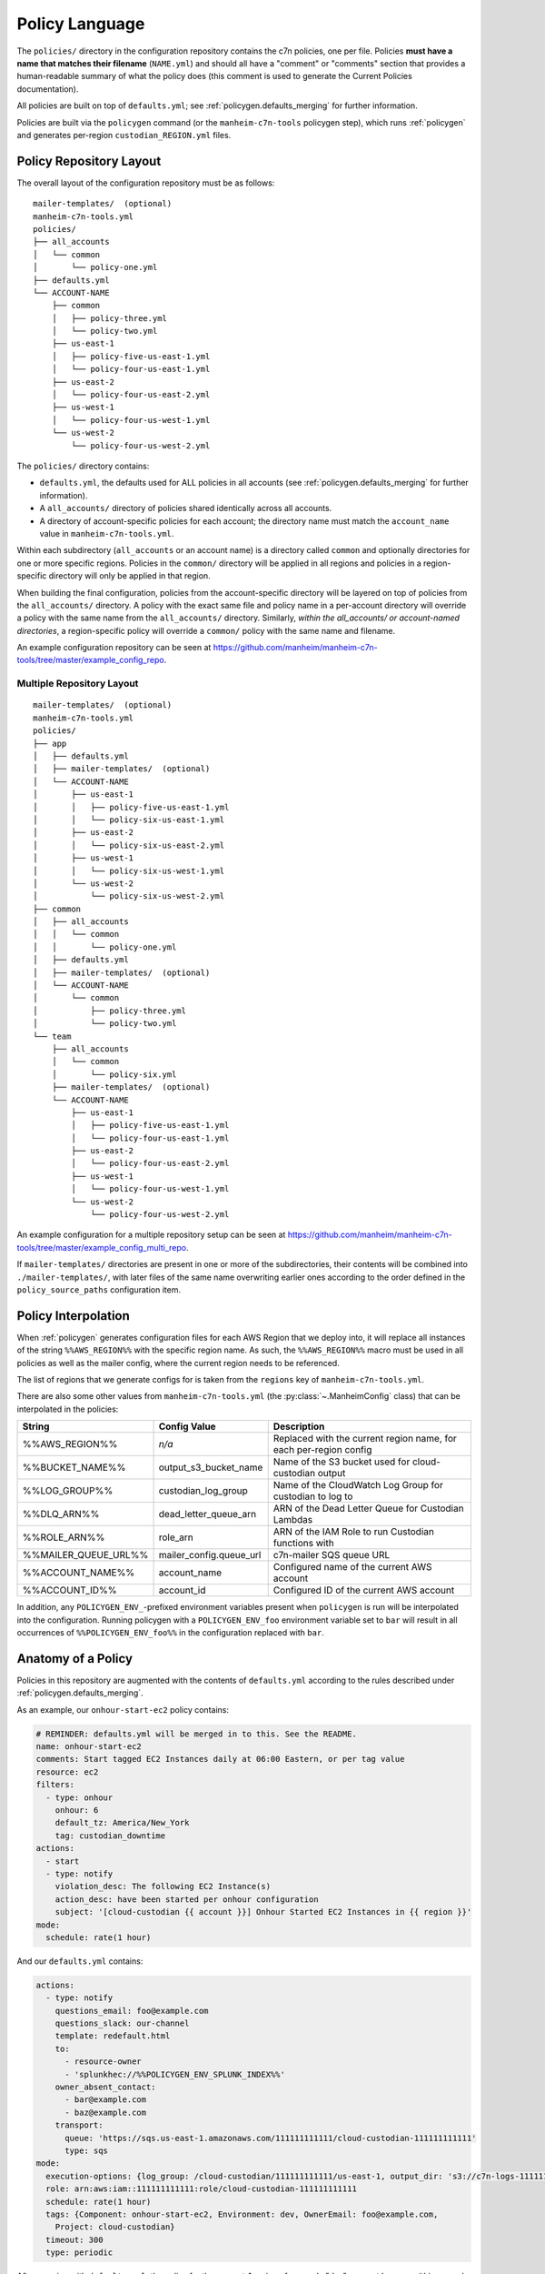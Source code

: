 .. _`policies`:

===============
Policy Language
===============

.. _`policies.ours`:

The ``policies/`` directory in the configuration repository contains the c7n policies, one per file. Policies **must have a name that matches their filename** (``NAME.yml``) and should all have a "comment" or "comments" section that provides a human-readable summary of what the policy does (this comment is used to generate the Current Policies documentation).

All policies are built on top of ``defaults.yml``; see :ref:`policygen.defaults_merging` for further information.

Policies are built via the ``policygen`` command (or the ``manheim-c7n-tools`` policygen step), which runs :ref:`policygen` and generates per-region ``custodian_REGION.yml`` files.

.. _`policies.repo_layout`:

Policy Repository Layout
========================

The overall layout of the configuration repository must be as follows:

::

    mailer-templates/  (optional)
    manheim-c7n-tools.yml
    policies/
    ├── all_accounts
    │   └── common
    │       └── policy-one.yml
    ├── defaults.yml
    └── ACCOUNT-NAME
        ├── common
        │   ├── policy-three.yml
        │   └── policy-two.yml
        ├── us-east-1
        │   ├── policy-five-us-east-1.yml
        │   └── policy-four-us-east-1.yml
        ├── us-east-2
        │   └── policy-four-us-east-2.yml
        ├── us-west-1
        │   └── policy-four-us-west-1.yml
        └── us-west-2
            └── policy-four-us-west-2.yml

The ``policies/`` directory contains:

* ``defaults.yml``, the defaults used for ALL policies in all accounts (see :ref:`policygen.defaults_merging` for further information).
* A ``all_accounts/`` directory of policies shared identically across all accounts.
* A directory of account-specific policies for each account; the directory name must match the ``account_name`` value in ``manheim-c7n-tools.yml``.

Within each subdirectory (``all_accounts`` or an account name) is a directory called ``common`` and optionally directories for one or more specific regions. Policies in the ``common/`` directory will be applied in all regions and policies in a region-specific directory will only be applied in that region.

When building the final configuration, policies from the account-specific directory will be layered on top of policies from the ``all_accounts/`` directory. A policy with the exact same file and policy name in a per-account directory will override a policy with the same name from the ``all_accounts/`` directory. Similarly, *within the all_accounts/ or account-named directories*, a region-specific policy will override a ``common/`` policy with the same name and filename.

An example configuration repository can be seen at `https://github.com/manheim/manheim-c7n-tools/tree/master/example_config_repo <https://github.com/manheim/manheim-c7n-tools/tree/master/example_config_repo>`_.

.. _`policies.repo_layout_multi`:

Multiple Repository Layout
--------------------------

::

    mailer-templates/  (optional)
    manheim-c7n-tools.yml
    policies/
    ├── app
    │   ├── defaults.yml
    │   ├── mailer-templates/  (optional)
    │   └── ACCOUNT-NAME
    │       ├── us-east-1
    │       │   ├── policy-five-us-east-1.yml
    │       │   └── policy-six-us-east-1.yml
    │       ├── us-east-2
    │       │   └── policy-six-us-east-2.yml
    │       ├── us-west-1
    │       │   └── policy-six-us-west-1.yml
    │       └── us-west-2
    │           └── policy-six-us-west-2.yml
    ├── common
    │   ├── all_accounts
    │   │   └── common
    │   │       └── policy-one.yml
    │   ├── defaults.yml
    │   ├── mailer-templates/  (optional)
    │   └── ACCOUNT-NAME
    │       └── common
    │           ├── policy-three.yml
    │           └── policy-two.yml
    └── team
        ├── all_accounts
        │   └── common
        │       └── policy-six.yml
        ├── mailer-templates/  (optional)
        └── ACCOUNT-NAME
            ├── us-east-1
            │   ├── policy-five-us-east-1.yml
            │   └── policy-four-us-east-1.yml
            ├── us-east-2
            │   └── policy-four-us-east-2.yml
            ├── us-west-1
            │   └── policy-four-us-west-1.yml
            └── us-west-2
                └── policy-four-us-west-2.yml

An example configuration for a multiple repository setup can be seen at `https://github.com/manheim/manheim-c7n-tools/tree/master/example_config_multi_repo <https://github.com/manheim/manheim-c7n-tools/tree/master/example_config_multi_repo>`_.

If ``mailer-templates/`` directories are present in one or more of the subdirectories, their contents will be combined into ``./mailer-templates/``, with later files of the same name overwriting earlier ones according to the order defined in the ``policy_source_paths`` configuration item.

.. _`policies.region_interpolation`:

Policy Interpolation
====================

When :ref:`policygen` generates configuration files for each AWS Region that we deploy into, it will replace all instances of the string ``%%AWS_REGION%%`` with the specific region name. As such, the ``%%AWS_REGION%%`` macro must be used in all policies as well as the mailer config, where the current region needs to be referenced.

The list of regions that we generate configs for is taken from the ``regions`` key of ``manheim-c7n-tools.yml``.

There are also some other values from ``manheim-c7n-tools.yml`` (the :py:class:`~.ManheimConfig` class) that can be interpolated in the policies:

+----------------------+-------------------------+--------------------------------------------------------------------+
| String               | Config Value            | Description                                                        |
+======================+=========================+====================================================================+
| %%AWS_REGION%%       | *n/a*                   | Replaced with the current region name, for each per-region config  |
+----------------------+-------------------------+--------------------------------------------------------------------+
| %%BUCKET_NAME%%      | output_s3_bucket_name   | Name of the S3 bucket used for cloud-custodian output              |
+----------------------+-------------------------+--------------------------------------------------------------------+
| %%LOG_GROUP%%        | custodian_log_group     | Name of the CloudWatch Log Group for custodian to log to           |
+----------------------+-------------------------+--------------------------------------------------------------------+
| %%DLQ_ARN%%          | dead_letter_queue_arn   | ARN of the Dead Letter Queue for Custodian Lambdas                 |
+----------------------+-------------------------+--------------------------------------------------------------------+
| %%ROLE_ARN%%         | role_arn                | ARN of the IAM Role to run Custodian functions with                |
+----------------------+-------------------------+--------------------------------------------------------------------+
| %%MAILER_QUEUE_URL%% | mailer_config.queue_url | c7n-mailer SQS queue URL                                           |
+----------------------+-------------------------+--------------------------------------------------------------------+
| %%ACCOUNT_NAME%%     | account_name            | Configured name of the current AWS account                         |
+----------------------+-------------------------+--------------------------------------------------------------------+
| %%ACCOUNT_ID%%       | account_id              | Configured ID of the current AWS account                           |
+----------------------+-------------------------+--------------------------------------------------------------------+

In addition, any ``POLICYGEN_ENV_``-prefixed environment variables present when ``policygen`` is run will be interpolated into the configuration. Running policygen with a ``POLICYGEN_ENV_foo`` environment variable set to ``bar`` will result in all occurrences of ``%%POLICYGEN_ENV_foo%%`` in the configuration replaced with ``bar``.

.. _`policies.anatomy`:

Anatomy of a Policy
===================

Policies in this repository are augmented with the contents of ``defaults.yml`` according to the rules described under :ref:`policygen.defaults_merging`.

As an example, our ``onhour-start-ec2`` policy contains:

.. code:: yaml

    # REMINDER: defaults.yml will be merged in to this. See the README.
    name: onhour-start-ec2
    comments: Start tagged EC2 Instances daily at 06:00 Eastern, or per tag value
    resource: ec2
    filters:
      - type: onhour
        onhour: 6
        default_tz: America/New_York
        tag: custodian_downtime
    actions:
      - start
      - type: notify
        violation_desc: The following EC2 Instance(s)
        action_desc: have been started per onhour configuration
        subject: '[cloud-custodian {{ account }}] Onhour Started EC2 Instances in {{ region }}'
    mode:
      schedule: rate(1 hour)

And our ``defaults.yml`` contains:

.. code:: yaml

    actions:
      - type: notify
        questions_email: foo@example.com
        questions_slack: our-channel
        template: redefault.html
        to:
          - resource-owner
          - 'splunkhec://%%POLICYGEN_ENV_SPLUNK_INDEX%%'
        owner_absent_contact:
          - bar@example.com
          - baz@example.com
        transport:
          queue: 'https://sqs.us-east-1.amazonaws.com/111111111111/cloud-custodian-111111111111'
          type: sqs
    mode:
      execution-options: {log_group: /cloud-custodian/111111111111/us-east-1, output_dir: 's3://c7n-logs-111111111111/logs'}
      role: arn:aws:iam::111111111111:role/cloud-custodian-111111111111
      schedule: rate(1 hour)
      tags: {Component: onhour-start-ec2, Environment: dev, OwnerEmail: foo@example.com,
        Project: cloud-custodian}
      timeout: 300
      type: periodic

After merging with ``defaults.yml``, the policy for the us-east-1 region of a sample "dev" account becomes (this example has been manually sorted to look more like the original, above; the actual output will have keys sorted alphabetically):

.. code:: yaml

    name: onhour-start-ec2
    comments: Start tagged EC2 Instances daily at 06:00 Eastern, or per tag value
    resource: ec2
    filters:
      - type: onhour
        onhour: 6
        default_tz: America/New_York
        tag: custodian_downtime
    actions:
      - start
      - type: notify
        violation_desc: The following EC2 Instance(s)
        action_desc: have been started per onhour configuration
        subject: '[cloud-custodian {{ account }}] Onhour Started EC2 Instances in {{ region }}'
        questions_email: foo@example.com
        questions_slack: our-channel
        template: redefault.html
        to:
          - resource-owner
          - 'splunkhec://%%POLICYGEN_ENV_SPLUNK_INDEX%%'
        owner_absent_contact:
          - bar@example.com
          - baz@example.com
        transport:
          queue: 'https://sqs.us-east-1.amazonaws.com/111111111111/cloud-custodian-111111111111'
          type: sqs
    mode:
      execution-options: {log_group: /cloud-custodian/111111111111/us-east-1, output_dir: 's3://c7n-logs-111111111111/logs'}
      role: arn:aws:iam::111111111111:role/cloud-custodian-111111111111
      schedule: rate(1 hour)
      tags: {Component: onhour-start-ec2, Environment: dev, OwnerEmail: foo@example.com,
        Project: cloud-custodian}
      timeout: 300
      type: periodic

The full list of top-level keys valid for a policy can be found by viewing the source code of :py:func:`c7n.schema.generate <cloud custodian:c7n.schema.generate>` or via the ``custodian`` CLI ``schema`` command, but the above example illustrates the keys that most, if not all, of our policies will have.

-  **name** - The unique name of the policy. For this repo, the filename must be the policy name with a ``.yml`` suffix.
-  **comments** - A one- or two-sentence description of what the policy does. The Jenkins deployment job extracts all of these
   and uses them to build the generated documentation for the configuration repo.
-  **resource** - The AWS resource type that this policy acts on; e.g. ``ec2``, ``asg``, ``rds``, etc. Supported resource
   types can be found in the upstream documentation; see the
   :py:mod:`"type" attributes (strings) of the various c7n.resources classes <cloud custodian:c7n.resources>`.
-  **filters** - Filters tell a policy which resources it should match. The ``filters`` key here is an array/list
   of 0 or more filters to select resources that the policy should match. Multiple filters are ``and``-ed together,
   unless you nest them under an ``or`` block (see the upstream documentation on :std:doc:`collection operators <cloud custodian:filters>`).
   See the :ref:`Filters <policies.filters>` section, below, for more information.
-  **actions** - Actions tell c7n what to do with or about resources that the filters matched. The
   ``actions`` key here is an array/list of 0 or more actions for this policy to take. See the
   :ref:`Actions <policies.actions>` section, below, for more information.
-  **mode** - The ``mode`` key determines how the policy will be deployed and run. See the
   :ref:`Mode <policies.mode>` section, below, for more information.

.. _`policies.filters`:

Filters
-------

Cloud-custodian has support for many different kinds of filters to match various resource attributes.
Upstream documentation exists on both the :ref:`Generic filters <cloud custodian:filters>`
as well as the :ref:`resource-specific filters <cloud custodian:policy>`.
In addition to that manually-curated documentation, there is also generated
documentation for the :py:mod:`generic <cloud custodian:c7n.filters>`
and :py:mod:`resource-specific filters <cloud custodian:c7n.resources>`, as well as the source
code for each (which is liked from that documentation).

-  The :ref:`Generic value filters <cloud custodian:filters>` can match any attribute of the
   resource instance, which is generally the return value of the Describe AWS API call for the
   resource type. There are also some transformations that can be performed on the values, such
   as type conversion, array counting, normalization (lower-case) or calculating age from a date type.
-  :py:mod:`VPC filters <cloud custodian:c7n.filters.vpc>` for things like subnet, security groups, etc.
-  :py:mod:`IAM filters <cloud custodian:c7n.filters.iamaccess>` to assist with finding cross-account or public access in policies.
-  :py:mod:`Health filters <cloud custodian:c7n.filters.health>` to identify resources with associated
   `AWS Health <https://aws.amazon.com/documentation/health/>`_ events.
-  :py:mod:`Metric filters <cloud custodian:c7n.filters.metrics>` to retrieve and filter based on CloudWatch metrics for resources.
-  The :py:mod:`offhours filters <cloud custodian:c7n.filters.offhours>`.

.. _`policies.actions`:

Actions
-------

Cloud-custodian has both generic/global actions (such as ``notify``) and resource-specific actions
(such as ``stop`` and ``start``). Some actions are specified as only a string (i.e. ``stop`` or
``start``), whereas others need to be specified as a dictionary/hash/mapping including configuration options.

:py:mod:`Global actions <cloud custodian:c7n.actions>` include:

-  :py:class:`Notify <cloud custodian:c7n.actions.notify.Notify>` - Send email to static
   addresses, or addresses from tags on the resource, via
   `c7n\_mailer <https://github.com/capitalone/cloud-custodian/tree/master/tools/c7n_mailer>`_.
   Our defaults include configuration required for using this action with our c7n\_mailer instance.
   The only configuration needed to make this action work is as shown in the example above; specifically,
   the ``type: notify`` key and the ``subject``, ``violation_desc`` and ``action_desc`` keys.
-  :py:class:`invoke-lambda <cloud custodian:c7n.actions.invoke.LambdaInvoke>` - Invoke an arbitraty Lambda
   function, passing it details of the policy, action, triggering event, and matched resource(s).
-  :py:class:`modify-security-groups <cloud custodian:c7n.actions.network.ModifyVpcSecurityGroupsAction>`- Modify the security groups assigned to a resource.
-  :py:class:`put-metric <cloud custodian:c7n.actions.metric.PutMetric>` - Send a custom metric to CloudWatch

To identify available resource-specific actions, either find the appropriate resource type module in the
:py:mod:`resource-specific actions <cloud custodian:c7n.resources>` or the
`c7n source code <https://github.com/capitalone/cloud-custodian/tree/master/c7n/resources>`_
and find all classes in it that are based on ``c7n.actions.Action``, or use the ``custodian schema``
command line tool. There is also
:ref:`manually-curated documentation on resource-specific filters and actions <cloud custodian:policy>`
that is helpful but incomplete.

In addition to ``notify``, some of our most-used actions are the various resource-specific ``stop`` or
``suspend`` and ``start`` or ``resume`` actions, as well as the ``terminate`` or ``delete`` actions,
as well as the resource-specific actions to add/modify/delete tags and tag ("mark") a resource for later action.

.. _`policies.mark_for_op`:

Marking Resources for Later Action
~~~~~~~~~~~~~~~~~~~~~~~~~~~~~~~~~~

**IMPORTANT:** See the :ref:`Data Collection/Notification to Action Transition <policies.action_transition>` section, below.

c7n has built-in logic for using tags to "mark" resources for action at a future time. Note that these actions are
actually resource-specific, and unfortunately some of them have different names on different resources.

The following snippet will mark matched resources with a ``c7n-foo`` tag, with a value of the specified message.
In the message, ``{op}`` will be replaced with the operation (``delete``) and ``{action_date}`` will be replaced
with the date when the action should occur (in this example, the current time plus 5 days).

.. code:: yaml

    filters:
      # not tagged for this policy; otherwise, we'd just keep pushing the mark date forward
      - {'tag:c7n-foo': absent}
    actions:
      - type: mark-for-op
        tag: c7n-foo
        op: delete
        message: "asg-inactive-mark: {op}@{action_date}"
        days: 5

In a separate policy, we can then filter for resources which were marked for a specific action
at or before the current date/time with the ``marked-for-op`` filter:

.. code:: yaml

    filters:
      - type: marked-for-op
        tag: c7n-asg-inactive
        op: delete

That example will filter all resources that were marked for deletion at
or before the current time, with the ``c7n-asg-inactive`` tag.

The ``skew`` parameter on the marked filter skews the current date by adding a number of days to it.
This allows us to filter for resources that are marked for an operation N days in the future, i.e.
to send out a warning notification ahead of time. The following filter will match the same
resources as the previous example, but two days before that example.

.. code:: yaml

    filters:
      - type: marked-for-op
        tag: c7n-asg-inactive
        op: delete
        skew: 2

.. _`policies.mark_unmark_skew`:

The combination of these actions and filters are commonly used to build a "group" of four complementary policies:

#. A ``-mark`` policy matches desired resources with a filter and uses the ``mark-for-op`` action to tag them for action at a later date. Note that
   it is **extremely important** to make sure the policy also incldes a filter to exclude resources that already have the marking tag present;
   if not, the date to take action will continually move forward every time the policy runs, and the action will never be taken.
#. An ``-unmark`` policy matches resources that have the ``mark`` tag present but no longer meet the desired criteria, and removes the mark
   tag from them. For example: if we're writing a policy to identify and terminate EC2 instances lacking required tags, the ``-unmark`` policy
   would match resources that were previously marked by its counterpart (1) but now *have* the required tags, and would remove the marking
   tag from them.
#. An early-action policy using ``skew`` that warns owners of impending action, and may take some preliminary action (i.e. stopping an EC2
   instance a few days before it will be terminated).
#. A termination/deletion policy that takes the final action.

.. _`policies.mode`:

Mode
----

We have standardized on deploying our policies as Lambda functions, to take advantage of c7n's excellent
:std:doc:`cloud custodian:aws/policy/lambda`. The ``type`` key of the ``mode`` section
of the policy defines how the policy will be deployed and executed.
``defaults.yml`` should specify everything needed to deploy a policy in ``periodic`` mode. If the ``mode`` section is completely
omitted from a policy, the default periodic mode will be applied.

Supported ``mode`` ``type`` options for Lambda functions include:

-  `periodic <https://cloudcustodian.io/docs/policy/lambda.html#periodic-function>`_ - (**default for our policies**)
   runs on a set schedule using timer-based CloudWatch Events as a trigger.
-  `cloudtrail <https://cloudcustodian.io/docs/policy/lambda.html#cloudtrail-api-calls>`_ - runs every time a
   CloudTrail event of a certain type is received. Note that tags may not have been applied to resources yet when this triggers.
-  `ec2-instance-state <https://cloudcustodian.io/docs/policy/lambda.html#ec2-instance-state-events>`_ - runs every
   time an EC2 Instance enters the specified state (e.g. ``running``, ``stopped``, ``pending``, etc). Note that tags may not
   have been applied to instances yet when this triggers.
-  `config-rule <https://cloudcustodian.io/docs/policy/lambda.html#config-rules>`_ - triggers via AWS Config rules.
   Note that not all resource types are supported by AWS Config; see the
   `AWS Config - Supported Resources <https://docs.aws.amazon.com/config/latest/developerguide/resource-config-reference.html>`_
   documentation for a list of which resource types are supported.

For full documentation on the required and optional configuration keys for each mode, see the upstream documentation.

Other keys under the ``mode`` section include:

-  **role** - the IAM role that the policy executes under. They should all use the same terraform-managed role.
-  **tags** - Tags to apply to the Lambda function. ``policygen.py`` will add the policy name as the ``Component`` tag.
-  **timeout** - The timeout, in seconds, for the Lambda function. This should be left at the default (maximum) of 300.
-  **execution\_options** - Internal options of the Lambda function. Our defaults send logs to a CloudWatch log group
   and output to an S3 bucket, and setup the Dead Letter Queue.

.. _`policies.disable`:

Disabling a policy
------------------

It is possible to disable a rule. Simply setting the ``disable`` key in a policy to ``true`` will stop that policy from being
deployed.

.. code:: yaml

    name: onhour-start-ec2
    comments: Start tagged EC2 Instances daily at 06:00 Eastern, or per tag value
    resource: ec2
    disable: true

The ``disable`` key can be added to an existing policy to temporarily disable the policy, and can also be used to disable a
policy inherited from a higher-level policy source location by creating a new policy with the same name as the inherited
policy and adding the ``disable`` key. Only the ``name`` and ``disable`` keys are required in this case, though adding about
comment can help explain why the policy is disabled.

.. code:: yaml

    name: onhour-start-ec2
    comments: Disabled due to ...
    disable: true

.. _`policies.action_transition`:

Data Collection/Notification to Action Transition
=================================================

A common pattern that we use when testing new policies is to set up some
policies to either only send email notifications or to only collect data,
analyze that data, and then enable real actions (i.e. stop,
terminate, delete, etc.) after some data has been collected. However it
is **very important** to note that if a "testing only" policy used the
``mark-for-op`` action to tag a resource for later action, and actions
are later enabled for corresponding policies, the actions might be taken
immediately when enabled as a result of the "notify only" policies
marking resources for action.

As a result, when adding actions to policies that have been running in
data collection mode, it's important to manually purge the relevant tags
so the policies don't take any action based on tags applied during data
collection.

For example, if you're adding a "delete" action to policies that were
previously only collecting data and included a mark action like:

.. code:: yaml

    - type: mark-for-op
      tag: c7n-foo-policy
      op: delete
      message: "foo-mark {op}@{action_date}"
      days: 7

Before enabling the real delete action, you should purge all of those
tags with something like (example for EC2 instances):

.. code:: bash

    TAGNAME=c7n-foo-policy
    for i in $(aws ec2 describe-instances --filters Name=tag-key,Values=$tagname --output text --query 'Reservations[*].Instances[*].[InstanceId]')
    do
      echo "removing tag from: $i"
      aws ec2 delete-tags --resources $i --tags Key=$tagname
    done

